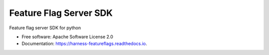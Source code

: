 =======================
Feature Flag Server SDK
=======================


.. image:: https://img.shields.io/pypi/v/ff_python_server_sdk.svg
        :target: https://pypi.python.org/pypi/ff_python_server_sdk

.. image:: https://img.shields.io/travis/enverbisevac/ff_python_server_sdk.svg
        :target: https://travis-ci.com/enverbisevac/ff_python_server_sdk

.. image:: https://readthedocs.org/projects/ff-python-server-sdk/badge/?version=latest
        :target: https://ff-python-server-sdk.readthedocs.io/en/latest/?version=latest
        :alt: Documentation Status


.. image:: https://pyup.io/repos/github/enverbisevac/ff_python_server_sdk/shield.svg
     :target: https://pyup.io/repos/github/enverbisevac/ff_python_server_sdk/
     :alt: Updates



Feature flag server SDK for python


* Free software: Apache Software License 2.0
* Documentation: https://harness-featureflags.readthedocs.io.

